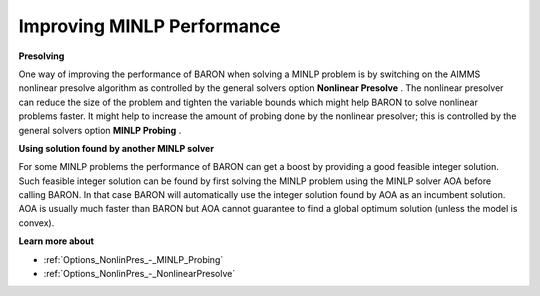 

.. _Baron_Improving_MINLP_Performance:


Improving MINLP Performance
===========================

**Presolving** 

One way of improving the performance of BARON when solving a MINLP problem is by switching on the AIMMS nonlinear presolve algorithm as controlled by the general solvers option **Nonlinear Presolve** . The nonlinear presolver can reduce the size of the problem and tighten the variable bounds which might help BARON to solve nonlinear problems faster. It might help to increase the amount of probing done by the nonlinear presolver; this is controlled by the general solvers option **MINLP Probing** .



**Using solution found by another MINLP solver** 

For some MINLP problems the performance of BARON can get a boost by providing a good feasible integer solution. Such feasible integer solution can be found by first solving the MINLP problem using the MINLP solver AOA before calling BARON. In that case BARON will automatically use the integer solution found by AOA as an incumbent solution. AOA is usually much faster than BARON but AOA cannot guarantee to find a global optimum solution (unless the model is convex).



**Learn more about** 

*	:ref:`Options_NonlinPres_-_MINLP_Probing` 
*	:ref:`Options_NonlinPres_-_NonlinearPresolve` 



